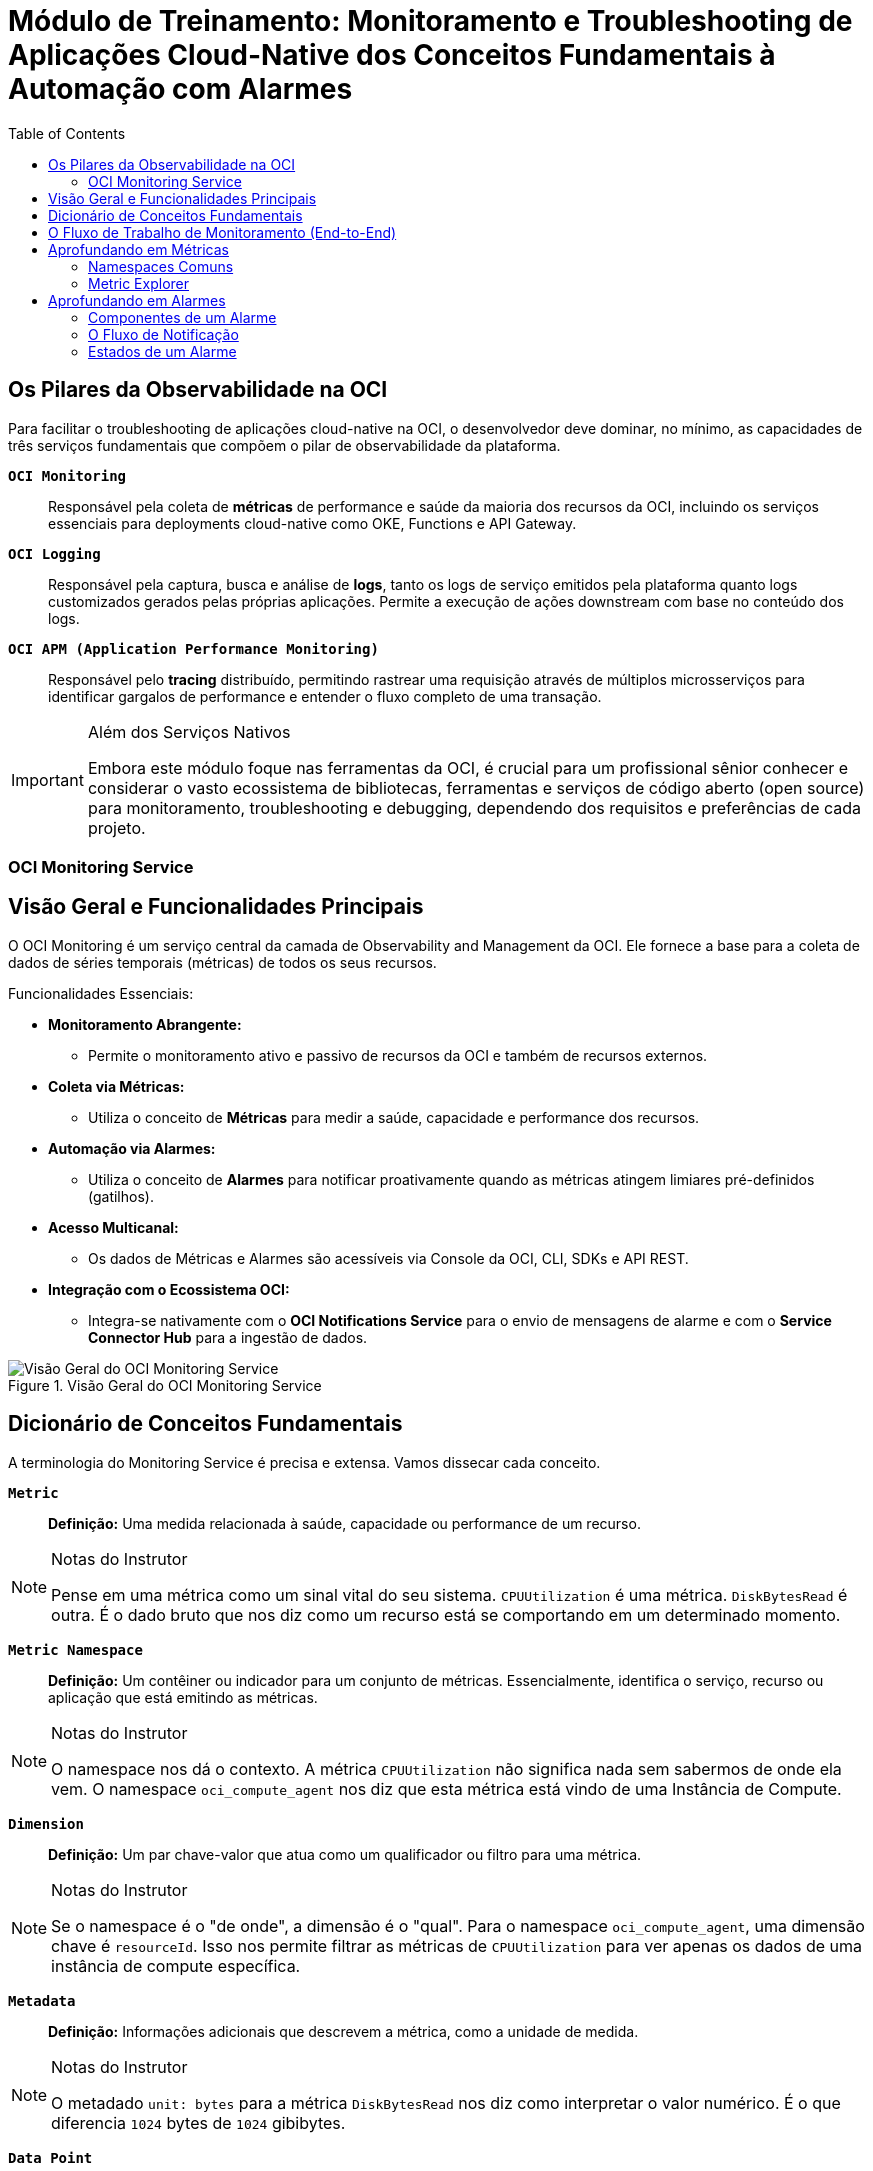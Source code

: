 = Módulo de Treinamento: Monitoramento e Troubleshooting de Aplicações Cloud-Native dos Conceitos Fundamentais à Automação com Alarmes
:toc: levels=2
:icons: font

== Os Pilares da Observabilidade na OCI

Para facilitar o troubleshooting de aplicações cloud-native na OCI, o desenvolvedor deve dominar, no mínimo, as capacidades de três serviços fundamentais que compõem o pilar de observabilidade da plataforma.

*`OCI Monitoring`*::
Responsável pela coleta de *métricas* de performance e saúde da maioria dos recursos da OCI, incluindo os serviços essenciais para deployments cloud-native como OKE, Functions e API Gateway.

*`OCI Logging`*::
Responsável pela captura, busca e análise de *logs*, tanto os logs de serviço emitidos pela plataforma quanto logs customizados gerados pelas próprias aplicações. Permite a execução de ações downstream com base no conteúdo dos logs.

*`OCI APM (Application Performance Monitoring)`*::
Responsável pelo *tracing* distribuído, permitindo rastrear uma requisição através de múltiplos microsserviços para identificar gargalos de performance e entender o fluxo completo de uma transação.

[IMPORTANT]
====
.Além dos Serviços Nativos
Embora este módulo foque nas ferramentas da OCI, é crucial para um profissional sênior conhecer e considerar o vasto ecossistema de bibliotecas, ferramentas e serviços de código aberto (open source) para monitoramento, troubleshooting e debugging, dependendo dos requisitos e preferências de cada projeto.
====


=== OCI Monitoring Service

== Visão Geral e Funcionalidades Principais

O OCI Monitoring é um serviço central da camada de Observability and Management da OCI. Ele fornece a base para a coleta de dados de séries temporais (métricas) de todos os seus recursos.

.Funcionalidades Essenciais:
* *Monitoramento Abrangente:*
** Permite o monitoramento ativo e passivo de recursos da OCI e também de recursos externos.

* *Coleta via Métricas:*
** Utiliza o conceito de *Métricas* para medir a saúde, capacidade e performance dos recursos.

* *Automação via Alarmes:*
** Utiliza o conceito de *Alarmes* para notificar proativamente quando as métricas atingem limiares pré-definidos (gatilhos).

* *Acesso Multicanal:*
** Os dados de Métricas e Alarmes são acessíveis via Console da OCI, CLI, SDKs e API REST.

* *Integração com o Ecossistema OCI:*
** Integra-se nativamente com o *OCI Notifications Service* para o envio de mensagens de alarme e com o *Service Connector Hub* para a ingestão de dados.

image::images/image170.png[alt="Visão Geral do OCI Monitoring Service", title="Visão Geral do OCI Monitoring Service"]

== Dicionário de Conceitos Fundamentais

A terminologia do Monitoring Service é precisa e extensa. Vamos dissecar cada conceito.

*`Metric`*::
*Definição:* Uma medida relacionada à saúde, capacidade ou performance de um recurso.
[NOTE]
====
.Notas do Instrutor
Pense em uma métrica como um sinal vital do seu sistema. `CPUUtilization` é uma métrica. `DiskBytesRead` é outra. É o dado bruto que nos diz como um recurso está se comportando em um determinado momento.
====

*`Metric Namespace`*::
*Definição:* Um contêiner ou indicador para um conjunto de métricas. Essencialmente, identifica o serviço, recurso ou aplicação que está emitindo as métricas.
[NOTE]
====
.Notas do Instrutor
O namespace nos dá o contexto. A métrica `CPUUtilization` não significa nada sem sabermos de onde ela vem. O namespace `oci_compute_agent` nos diz que esta métrica está vindo de uma Instância de Compute.
====

*`Dimension`*::
*Definição:* Um par chave-valor que atua como um qualificador ou filtro para uma métrica.
[NOTE]
====
.Notas do Instrutor
Se o namespace é o "de onde", a dimensão é o "qual". Para o namespace `oci_compute_agent`, uma dimensão chave é `resourceId`. Isso nos permite filtrar as métricas de `CPUUtilization` para ver apenas os dados de uma instância de compute específica.
====

*`Metadata`*::
*Definição:* Informações adicionais que descrevem a métrica, como a unidade de medida.
[NOTE]
====
.Notas do Instrutor
O metadado `unit: bytes` para a métrica `DiskBytesRead` nos diz como interpretar o valor numérico. É o que diferencia `1024` bytes de `1024` gibibytes.
====

*`Data Point`*::
*Definição:* A unidade fundamental de uma métrica, consistindo em um par _timestamp-valor_.

*`Statistic`*::
*Definição:* Uma função de agregação (como `mean`, `sum`, `min`, `max`, `count`) aplicada a um conjunto de data points brutos dentro de um intervalo de tempo.

*`Metric Stream`*::
*Definição:* Um conjunto individual de dados agregados para uma métrica, seja para um único recurso ou agregado entre múltiplos recursos.

*`Alarm`*::
*Definição:* Um objeto de configuração que contém uma _Query de Alarme_ para avaliação e um ou mais _Destinos de Notificação_.

*`Alarm Query`*::
*Definição:* Uma expressão escrita em *Monitoring Query Language (MQL)* que é executada para avaliar se um alarme deve disparar.

*`Frequency`*::
*Definição:* O período de tempo entre cada data point bruto postado por uma métrica. O padrão para a maioria das métricas de serviço é de 60 segundos.

*`Interval`*::
*Definição:* A janela de tempo sobre a qual os data points brutos são agregados. Ex: um intervalo de 5 minutos.

*`Resolution`*::
*Definição:* A granularidade com que as janelas de tempo são agregadas. Uma resolução de 1 minuto retorna uma agregação a cada minuto.

*`Trigger Rule`*::
*Definição:* A condição (ex: `valor > 80`) que deve ser atendida para que o alarme entre no estado de disparo (_firing_).

*`Notification Destination`*::
*Definição:* O protocolo e os detalhes de um destino configurado no OCI Notifications Service para receber a mensagem do alarme.

*`Suppression`*::
*Definição:* Uma configuração para suspender as notificações de um alarme durante um intervalo de tempo especificado, útil durante janelas de manutenção.

== O Fluxo de Trabalho de Monitoramento (End-to-End)

. *Coleta de Métricas (Fontes):*
.. Métricas são coletadas de diversas fontes, incluindo:
*** Automaticamente postadas por serviços da OCI (Compute, Autonomous Database, etc.).
*** Métricas customizadas publicadas via API do Monitoring.
*** Dados enviados de outros serviços via *Service Connector Hub*.
. *Processamento e Agregação:*
.. As métricas são emitidas como data points brutos (timestamp-valor).
.. Ao consultar uma métrica, o Monitoring Service retorna dados agregados de acordo com os parâmetros especificados (ex: range de tempo, estatística, intervalo).
. *Acesso aos Dados:*
.. Os dados agregados são acessíveis via Console da OCI (que exibe gráficos por métrica), APIs, SDKs, CLI ou ferramentas de monitoramento de terceiros.
. *Notificação via Alarmes:*
.. Um Alarme é configurado com uma query que avalia os dados da métrica (ex: `CPUUtilization > 80%`).
.. Quando a condição do gatilho é atendida, o alarme dispara e publica uma mensagem para um destino configurado no *OCI Notifications Service*.

image::images/image171.png[alt="Fluxo de Trabalho do OCI Monitoring", title="Fluxo de Trabalho do OCI Monitoring"]

== Aprofundando em Métricas

A função primária das métricas é permitir que você entenda o quão bem seus sistemas e processos estão funcionando para que possa cumprir os níveis de serviço prometidos aos seus clientes.

=== Namespaces Comuns

Ao explorar métricas, você selecionará um namespace. Exemplos incluem:
* `oci_computeagent`: Métricas de SO de instâncias de compute (CPU, memória, disco, rede).
* `oci_blockstore`: Métricas de Block Volumes.
* `oci_objectstorage`: Métricas de Object Storage.
* `oci_vcn`: Métricas de VCN Flow Logs.
* `oci_lbaas`: Métricas de Load Balancers.

=== Metric Explorer

O *Metric Explorer* é a interface no Console da OCI para uma análise detalhada de métricas. Ele permite:
* Visualizar múltiplas métricas de diferentes recursos juntas.
* Construir queries complexas utilizando MQL (Monitoring Query Language).

== Aprofundando em Alarmes

A funcionalidade de Alarmes trabalha em conjunto com o OCI Notifications Service para notificá-lo quando as métricas atendem a gatilhos específicos.

=== Componentes de um Alarme

Um alarme é definido por:
* *Métrica:* A métrica a ser avaliada (ex: `CPUUtilization`).
* *Estatística:* A função de agregação (ex: `mean`).
* *Intervalo:* A janela de tempo para a agregação (ex: `5m`).
* *Regra de Gatilho:* A condição a ser atendida (ex: `value > 80`) ou uma condição de ausência.

=== O Fluxo de Notificação

Recurso -> Métrica -> *Monitoring Service (Alarme)* -> Trigger -> Mensagem -> *Notifications Service (Tópico)* -> Assinatura (Email, Functions, HTTPS, Slack, SMS).

=== Estados de um Alarme

*`Firing`*:: A condição do gatilho foi detectada e o alarme está ativo.
*`Reset`*:: A condição não está mais sendo detectada ou a métrica não está mais sendo emitida.
*`Suspended`*:: O alarme foi suspenso (pausado) manualmente ou por uma configuração de supressão.

image::images/image172.png[alt="Fluxo de Criação e Notificação de Alarmes", title="Fluxo de Criação e Notificação de Alarmes"]
